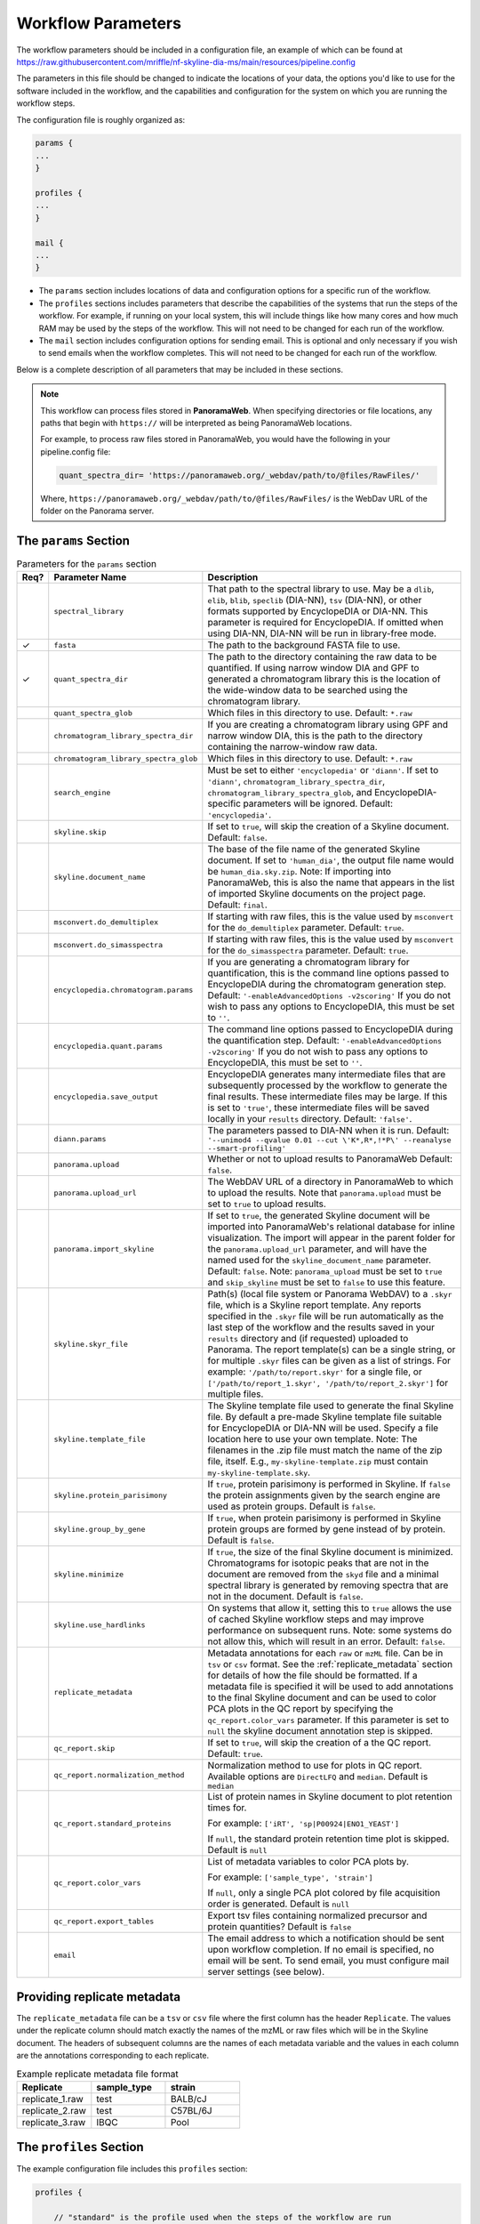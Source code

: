 ===================================
Workflow Parameters
===================================

The workflow parameters should be included in a configuration file, an example
of which can be found at
https://raw.githubusercontent.com/mriffle/nf-skyline-dia-ms/main/resources/pipeline.config

The parameters in this file should be changed to indicate the locations of your data, the
options you'd like to use for the software included in the workflow, and the capabilities and
configuration for the system on which you are running the workflow steps.

The configuration file is roughly organized as:

.. code-block:: groovy

    params {
    ...
    }

    profiles {
    ...
    }

    mail {
    ...
    }

- The ``params`` section includes locations of data and configuration options for a specific run of the workflow.
- The ``profiles`` sections includes parameters that describe the capabilities of the systems that run the steps of the workflow. For example, if running on your local system, this will include things like how many cores and how much RAM may be used by the steps of the workflow. This will not need to be changed for each run of the workflow.
- The ``mail`` section includes configuration options for sending email. This is optional and only necessary if you wish to send emails when the workflow completes. This will not need to be changed for each run of the workflow.

Below is a complete description of all parameters that may be included in these sections.

.. note::

    This workflow can process files stored in **PanoramaWeb**. When specifying directories or file locations, any paths that begin with ``https://`` will be interpreted as being PanoramaWeb locations.

    For example, to process raw files stored in PanoramaWeb, you would have the following in your pipeline.config file:

    .. code-block:: bash

        quant_spectra_dir= 'https://panoramaweb.org/_webdav/path/to/@files/RawFiles/'


    Where, ``https://panoramaweb.org/_webdav/path/to/@files/RawFiles/`` is the WebDav URL of the folder on the Panorama server.


The ``params`` Section
^^^^^^^^^^^^^^^^^^^^^^^

.. list-table:: Parameters for the ``params`` section
   :widths: 5 20 75
   :header-rows: 1

   * - Req?
     - Parameter Name
     - Description
   * -
     - ``spectral_library``
     - That path to the spectral library to use. May be a ``dlib``, ``elib``, ``blib``, ``speclib`` (DIA-NN), ``tsv`` (DIA-NN), or other formats supported by EncyclopeDIA or DIA-NN. This parameter is required for EncyclopeDIA. If omitted when using DIA-NN, DIA-NN will be run in library-free mode.
   * - ✓
     - ``fasta``
     - The path to the background FASTA file to use.
   * - ✓
     - ``quant_spectra_dir``
     - The path to the directory containing the raw data to be quantified. If using narrow window DIA and GPF to generated a chromatogram library this is the location of the wide-window data to be searched using the chromatogram library.
   * -
     - ``quant_spectra_glob``
     - Which files in this directory to use. Default: ``*.raw``
   * -
     - ``chromatogram_library_spectra_dir``
     - If you are creating a chromatogram library using GPF and narrow window DIA, this is the path to the directory containing the narrow-window raw data.
   * -
     - ``chromatogram_library_spectra_glob``
     - Which files in this directory to use. Default: ``*.raw``
   * -
     - ``search_engine``
     - Must be set to either ``'encyclopedia'`` or ``'diann'``. If set to ``'diann'``, ``chromatogram_library_spectra_dir``, ``chromatogram_library_spectra_glob``, and EncyclopeDIA-specific parameters will be ignored. Default: ``'encyclopedia'``.
   * -
     - ``skyline.skip``
     - If set to ``true``, will skip the creation of a Skyline document. Default: ``false``.
   * -
     - ``skyline.document_name``
     - The base of the file name of the generated Skyline document. If set to ``'human_dia'``, the output file name would be ``human_dia.sky.zip``. Note: If importing into PanoramaWeb, this is also the name that appears in the list of imported Skyline documents on the project page. Default: ``final``.
   * -
     - ``msconvert.do_demultiplex``
     - If starting with raw files, this is the value used by ``msconvert`` for the ``do_demultiplex`` parameter. Default: ``true``.
   * -
     - ``msconvert.do_simasspectra``
     - If starting with raw files, this is the value used by ``msconvert`` for the ``do_simasspectra`` parameter. Default: ``true``.
   * -
     - ``encyclopedia.chromatogram.params``
     - If you are generating a chromatogram library for quantification, this is the command line options passed to EncyclopeDIA during the chromatogram generation step. Default: ``'-enableAdvancedOptions -v2scoring'`` If you do not wish to pass any options to EncyclopeDIA, this must be set to ``''``.
   * -
     - ``encyclopedia.quant.params``
     - The command line options passed to EncyclopeDIA during the quantification step. Default: ``'-enableAdvancedOptions -v2scoring'`` If you do not wish to pass any options to EncyclopeDIA, this must be set to ``''``.
   * -
     - ``encyclopedia.save_output``
     - EncyclopeDIA generates many intermediate files that are subsequently processed by the workflow to generate the final results. These intermediate files may be large. If this is set to ``'true'``, these intermediate files will be saved locally in your ``results`` directory. Default: ``'false'``.
   * -
     - ``diann.params``
     - The parameters passed to DIA-NN when it is run. Default: ``'--unimod4 --qvalue 0.01 --cut \'K*,R*,!*P\' --reanalyse --smart-profiling'``
   * -
     - ``panorama.upload``
     - Whether or not to upload results to PanoramaWeb Default: ``false``.
   * -
     - ``panorama.upload_url``
     - The WebDAV URL of a directory in PanoramaWeb to which to upload the results. Note that ``panorama.upload`` must be set to ``true`` to upload results.
   * -
     - ``panorama.import_skyline``
     - If set to ``true``, the generated Skyline document will be imported into PanoramaWeb's relational database for inline visualization. The import will appear in the parent folder for the ``panorama.upload_url`` parameter, and will have the named used for the ``skyline_document_name`` parameter. Default: ``false``. Note: ``panorama_upload`` must be set to ``true`` and ``skip_skyline`` must be set to ``false`` to use this feature.
   * -
     - ``skyline.skyr_file``
     - Path(s) (local file system or Panorama WebDAV) to a ``.skyr`` file, which is a Skyline report template. Any reports specified in the ``.skyr`` file will be run automatically as the last step of the workflow and the results saved in your ``results`` directory and (if requested) uploaded to Panorama. The report template(s) can be a single string, or for multiple ``.skyr`` files can be given as a list of strings.
       For example: ``'/path/to/report.skyr'`` for a single file, or
       ``['/path/to/report_1.skyr', '/path/to/report_2.skyr']`` for multiple files.
   * -
     - ``skyline.template_file``
     - The Skyline template file used to generate the final Skyline file. By default a
       pre-made Skyline template file suitable for EncyclopeDIA or DIA-NN will be used. Specify a file
       location here to use your own template. Note: The filenames in the .zip file must match
       the name of the zip file, itself. E.g., ``my-skyline-template.zip`` must contain ``my-skyline-template.sky``.
   * -
     - ``skyline.protein_parisimony``
     - If ``true``, protein parisimony is performed in Skyline. If ``false`` the protein assignments given by the search engine are used as protein groups. Default is ``false``.
   * -
     - ``skyline.group_by_gene``
     - If ``true``, when protein parisimony is performed in Skyline protein groups are formed by gene instead of by protein. Default is ``false``.
   * -
     - ``skyline.minimize``
     - If ``true``, the size of the final Skyline document is minimized. Chromatograms for isotopic peaks that are not in the document are removed from the ``skyd`` file and a minimal spectral library is generated by removing spectra that are not in the document. Default is ``false``.
   * -
     - ``skyline.use_hardlinks``
     - On systems that allow it, setting this to ``true`` allows the use of cached Skyline workflow steps and may improve performance on subsequent runs. Note: some systems do not allow this, which will result in an error. Default: ``false``.
   * -
     - ``replicate_metadata``
     - Metadata annotations for each ``raw`` or ``mzML`` file. Can be in ``tsv`` or ``csv`` format. See the :ref:`replicate_metadata` section for details of how the file should be formatted. If a metadata file is specified it will be used to add annotations to the final Skyline document and can be used to color PCA plots in the QC report by specifying the ``qc_report.color_vars`` parameter. If this parameter is set to ``null`` the skyline document annotation step is skipped.
   * -
     - ``qc_report.skip``
     - If set to ``true``, will skip the creation of a the QC report. Default: ``true``.
   * -
     - ``qc_report.normalization_method``
     - Normalization method to use for plots in QC report. Available options are ``DirectLFQ`` and ``median``.
       Default is ``median``
   * -
     - ``qc_report.standard_proteins``
     - List of protein names in Skyline document to plot retention times for.

       For example: ``['iRT', 'sp|P00924|ENO1_YEAST']``

       If ``null``, the standard protein retention time plot is skipped. Default is ``null``
   * -
     - ``qc_report.color_vars``
     - List of metadata variables to color PCA plots by.

       For example: ``['sample_type', 'strain']``

       If ``null``, only a single PCA plot colored by file acquisition order is generated. Default is ``null``
   * -
     - ``qc_report.export_tables``
     - Export tsv files containing normalized precursor and protein quantities? Default is ``false``
   * -
     - ``email``
     - The email address to which a notification should be sent upon workflow completion. If no email is specified, no email will be sent. To send email, you must configure mail server settings (see below).


.. _replicate_metadata:

Providing replicate metadata
^^^^^^^^^^^^^^^^^^^^^^^^^^^^

The ``replicate_metadata`` file can be a ``tsv`` or ``csv`` file where the first column has the header ``Replicate``. The values under the replicate column should match exactly the names of the mzML or raw files which will be in the Skyline document. The headers of subsequent columns are the names of each metadata variable and the values in each column are the annotations corresponding to each replicate.

.. list-table:: Example replicate metadata file format
   :widths: 20 20 20
   :header-rows: 1

   * - Replicate
     - sample_type
     - strain
   * - replicate_1.raw
     - test
     - BALB/cJ
   * - replicate_2.raw
     - test
     - C57BL/6J
   * - replicate_3.raw
     - IBQC
     - Pool


The ``profiles`` Section
^^^^^^^^^^^^^^^^^^^^^^^^
The example configuration file includes this ``profiles`` section:

.. code-block:: groovy

    profiles {

        // "standard" is the profile used when the steps of the workflow are run
        // locally on your computer. These parameters should be changed to match
        // your system resources (that you are willing to devote to running
        // workflow jobs).
        standard {
            params.max_memory = '8.GB'
            params.max_cpus = 4
            params.max_time = '240.h'

            params.mzml_cache_directory = '/data/mass_spec/nextflow/nf-skyline-dia-ms/mzml_cache'
            params.panorama_cache_directory = '/data/mass_spec/nextflow/panorama/raw_cache'
        }
    }

These parameters describe the capability of your local computer for running the steps of the workflow. Below is a description of each parameter:

.. list-table:: Parameters for the ``profiles/standard`` section
   :widths: 5 20 75
   :header-rows: 1

   * - Req?
     - Parameter Name
     - Description
   * - ✓
     - ``params.max_memory``
     - The maximum amount of RAM that may be used by steps of the workflow. Default: 8 gigabytes.
   * - ✓
     - ``params.max_cpus``
     - The number of cores that may be used by the workflow. Default: 4 cores.
   * - ✓
     - ``params.max_time``
     - The maximum amount of a time a step in the workflow may run before it is stopped and error generated. Default: 240 hours.
   * - ✓
     - ``params.mzml_cache_directory``
     - When ``msconvert`` converts a RAW file to mzML, the mzML file is cached for future use. This specifies the directory in which the cached mzML files are stored.
   * - ✓
     - ``params.panorama_cache_directory``
     - If the RAW files to be processed are in PanoramaWeb, the RAW files will be downloaded to and cached in this directory for future use.

The ``mail`` Section
^^^^^^^^^^^^^^^^^^^^^^^
This is a more advanced and entirely optional set of parameters. When the workflow completes, it can optionally send an email to the address specified above in the ``params`` section.
For this to work, the following parameters must be changed to match the settings of your email server. You may need to contact your IT department to obtain the appropriate settings.

The example configuration file includes this ``mail`` section:

.. code-block:: groovy

    mail {
        from = 'address@host.com'
        smtp.host = 'smtp.host.com'
        smtp.port = 587
        smtp.user = 'smpt_user'
        smtp.password = 'smtp_password'
        smtp.auth = true
        smtp.starttls.enable = true
        smtp.starttls.required = false
        mail.smtp.ssl.protocols = 'TLSv1.2'
    }

Below is a description of each parameter:

.. list-table:: Parameters for the ``profiles/standard`` section
   :widths: 5 20 75
   :header-rows: 1

   * - Req?
     - Parameter Name
     - Description
   * - ✓
     - ``from``
     - The email address **from** which the email should be sent.
   * - ✓
     - ``smtp.host``
     - The internet address (host name or ip address) of the email SMTP server.
   * - ✓
     - ``smtp.port``
     - The port on the host to connect to. Most likely will be ``587``.
   * -
     - ``smtp.user``
     - If authentication is required, this is the username.
   * -
     - ``smtp.password``
     - If authentication is required, this is the password.
   * - ✓
     - ``smtp.auth``
     - Whether or not (true or false) authentication is required.
   * - ✓
     - ``smtp.starttls.enable``
     - Whether or not to enable TLS support.
   * - ✓
     - ``smtp.starttls.required``
     - Whether or not TLS is required.
   * - ✓
     - ``smtp.ssl.protocols``
     - SSL protocol to use for sending SMTP messages.
